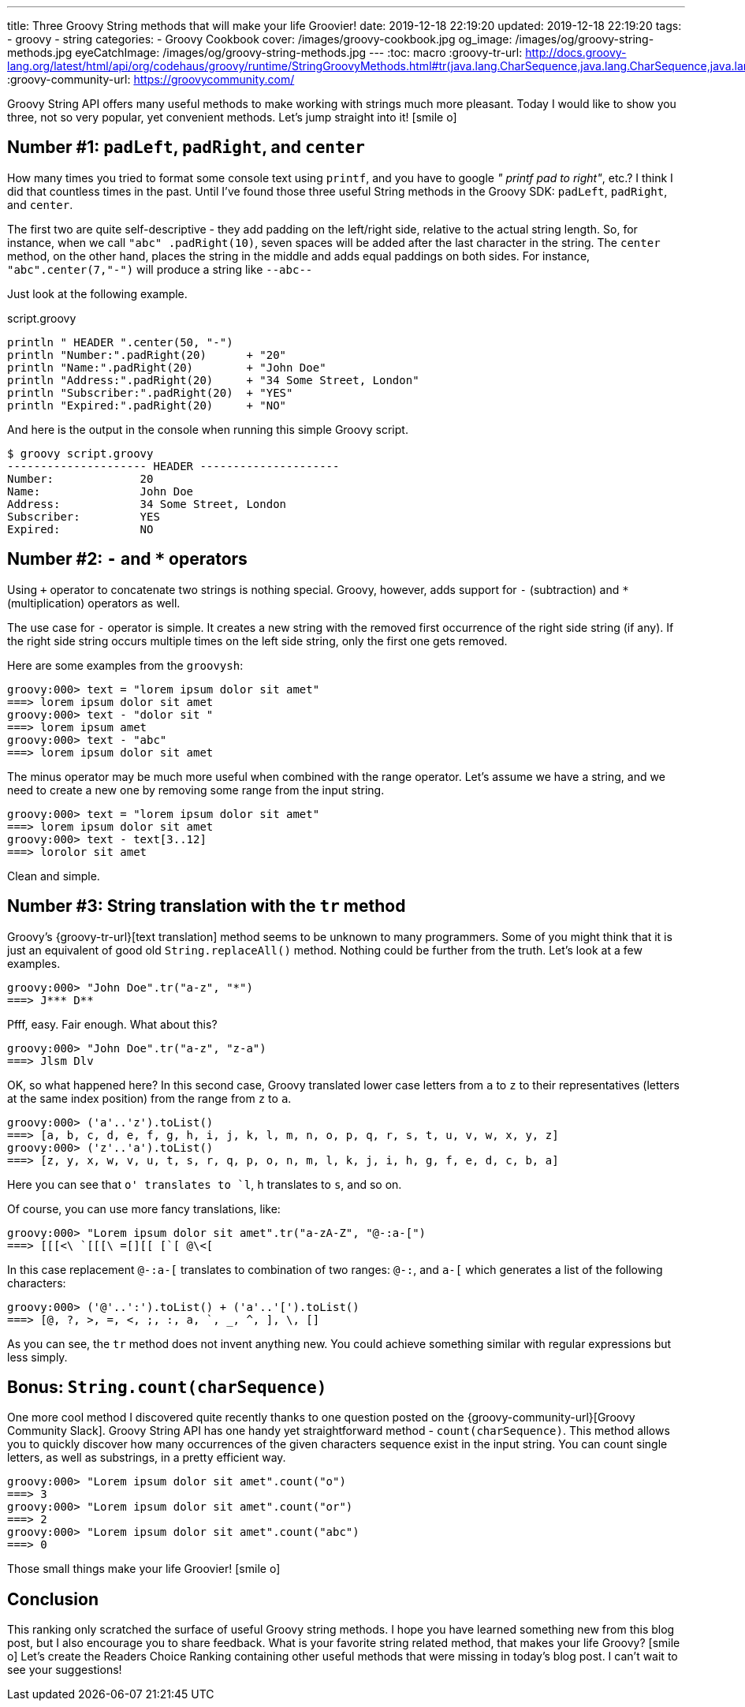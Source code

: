 ---
title: Three Groovy String methods that will make your life Groovier!
date: 2019-12-18 22:19:20
updated: 2019-12-18 22:19:20
tags:
    - groovy
    - string
categories:
    - Groovy Cookbook
cover: /images/groovy-cookbook.jpg
og_image: /images/og/groovy-string-methods.jpg
eyeCatchImage: /images/og/groovy-string-methods.jpg
---
:toc: macro
:groovy-tr-url: http://docs.groovy-lang.org/latest/html/api/org/codehaus/groovy/runtime/StringGroovyMethods.html#tr(java.lang.CharSequence,java.lang.CharSequence,java.lang.CharSequence)
:groovy-community-url: https://groovycommunity.com/

Groovy String API offers many useful methods to make working with strings much more pleasant.
Today I would like to show you three, not so very popular, yet convenient methods.
Let's jump straight into it! icon:smile-o[]

++++
<!-- more -->
++++

toc::[]

== Number #1: `padLeft`, `padRight`, and `center`

How many times you tried to format some console text using `printf`, and you have to google _" printf pad to right"_, etc.?
I think I did that countless times in the past.
Until I've found those three useful String methods in the Groovy SDK: `padLeft`, `padRight`, and `center`.

The first two are quite self-descriptive - they add padding on the left/right side, relative to the actual string length.
So, for instance, when we call `"abc" .padRight(10)`, seven spaces will be added after the last character in the string.
The `center` method, on the other hand, places the string in the middle and adds equal paddings on both sides.
For instance, `"abc".center(7,"-")` will produce a string like `--abc--`

Just look at the following example.

.script.groovy
[source,groovy]
----
println " HEADER ".center(50, "-")
println "Number:".padRight(20)      + "20"
println "Name:".padRight(20)        + "John Doe"
println "Address:".padRight(20)     + "34 Some Street, London"
println "Subscriber:".padRight(20)  + "YES"
println "Expired:".padRight(20)     + "NO"
----

And here is the output in the console when running this simple Groovy script.

[source,bash]
----
$ groovy script.groovy
--------------------- HEADER ---------------------
Number:             20
Name:               John Doe
Address:            34 Some Street, London
Subscriber:         YES
Expired:            NO
----


== Number #2: `-` and `*` operators

Using `+` operator to concatenate two strings is nothing special.
Groovy, however, adds support for `-` (subtraction) and `*` (multiplication) operators as well.

The use case for `-` operator is simple.
It creates a new string with the removed first occurrence of the right side string (if any).
If the right side string occurs multiple times on the left side string, only the first one gets removed.

Here are some examples from the `groovysh`:

[source,bash]
----
groovy:000> text = "lorem ipsum dolor sit amet"
===> lorem ipsum dolor sit amet
groovy:000> text - "dolor sit "
===> lorem ipsum amet
groovy:000> text - "abc"
===> lorem ipsum dolor sit amet
----

The minus operator may be much more useful when combined with the range operator.
Let's assume we have a string, and we need to create a new one by removing some range from the input string.

[source,bash]
----
groovy:000> text = "lorem ipsum dolor sit amet"
===> lorem ipsum dolor sit amet
groovy:000> text - text[3..12]
===> lorolor sit amet
----

Clean and simple.

== Number #3: String translation with the `tr` method

Groovy's {groovy-tr-url}[text translation] method seems to be unknown to many programmers.
Some of you might think that it is just an equivalent of good old `String.replaceAll()` method.
Nothing could be further from the truth.
Let's look at a few examples.

[source,bash]
----
groovy:000> "John Doe".tr("a-z", "*")
===> J*** D**
----

Pfff, easy.
Fair enough.
What about this?

[source,bash]
----
groovy:000> "John Doe".tr("a-z", "z-a")
===> Jlsm Dlv
----

OK, so what happened here?
In this second case, Groovy translated lower case letters from `a` to `z` to their representatives (letters at the same index position) from the range from `z` to `a`.

[source,bash]
----
groovy:000> ('a'..'z').toList()
===> [a, b, c, d, e, f, g, h, i, j, k, l, m, n, o, p, q, r, s, t, u, v, w, x, y, z]
groovy:000> ('z'..'a').toList()
===> [z, y, x, w, v, u, t, s, r, q, p, o, n, m, l, k, j, i, h, g, f, e, d, c, b, a]
----

Here you can see that `o' translates to `l`, `h` translates to `s`, and so on.

Of course, you can use more fancy translations, like:

[source,bash]
----
groovy:000> "Lorem ipsum dolor sit amet".tr("a-zA-Z", "@-:a-[")
===> [[[<\ `[[[\ =[][[ [`[ @\<[
----

In this case replacement `@-:a-[` translates to combination of two ranges: `@-:`, and `a-[` which generates a list of the following characters:

[source,bash]
----
groovy:000> ('@'..':').toList() + ('a'..'[').toList()
===> [@, ?, >, =, <, ;, :, a, `, _, ^, ], \, []
----

As you can see, the `tr` method does not invent anything new.
You could achieve something similar with regular expressions but less simply.


== Bonus: `String.count(charSequence)`

One more cool method I discovered quite recently thanks to one question posted on the {groovy-community-url}[Groovy Community Slack].
Groovy String API has one handy yet straightforward method - `count(charSequence)`.
This method allows you to quickly discover how many occurrences of the given characters sequence exist in the input string.
You can count single letters, as well as substrings, in a pretty efficient way.

[source,bash]
----
groovy:000> "Lorem ipsum dolor sit amet".count("o")
===> 3
groovy:000> "Lorem ipsum dolor sit amet".count("or")
===> 2
groovy:000> "Lorem ipsum dolor sit amet".count("abc")
===> 0
----

Those small things make your life [.mark]#Groovier#! icon:smile-o[]

== Conclusion

This ranking only scratched the surface of useful Groovy string methods.
I hope you have learned something new from this blog post, but I also encourage you to share feedback.
What is your favorite string related method, that makes your life Groovy? icon:smile-o[]
Let's create the Readers Choice Ranking containing other useful methods that were missing in today's blog post.
I can't wait to see your suggestions!

